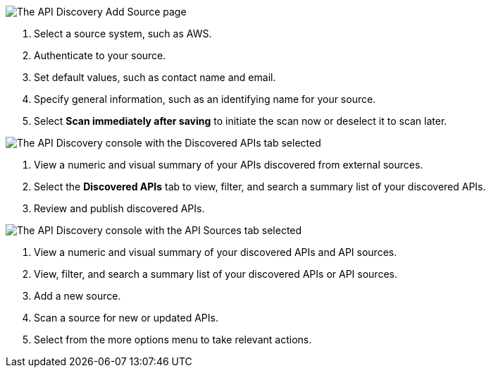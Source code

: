 // Partial reused in index.adoc and discover-external-apis.adoc 

// tag::api-discovery-add-source-page[]

image::api-discovery-add-source-scap.png[The API Discovery Add Source page]

[calloutlist]
. Select a source system, such as AWS.
. Authenticate to your source.
. Set default values, such as contact name and email.
. Specify general information, such as an identifying name for your source.
. Select *Scan immediately after saving* to initiate the scan now or deselect it to scan later.

// end::api-discovery-add-source-page[]

// tag::api-discovery-discovered-apis-tab[]

image::api-discovery-discovered-apis-tab-scap.png[The API Discovery console with the Discovered APIs tab selected]

[calloutlist]
. View a numeric and visual summary of your APIs discovered from external sources.
. Select the *Discovered APIs* tab to view, filter, and search a summary list of your discovered APIs.
. Review and publish discovered APIs.

// end::api-discovery-discovered-apis-tab[]

// tag::api-discovery-add-sources-tab[]

image::api-discovery-api-sources-tab-scap.png[The API Discovery console with the API Sources tab selected]

[calloutlist]
. View a numeric and visual summary of your discovered APIs and API sources.
. View, filter, and search a summary list of your discovered APIs or API sources.
. Add a new source.
. Scan a source for new or updated APIs.
. Select from the more options menu to take relevant actions.

// end::api-discovery-add-sources-tab[]